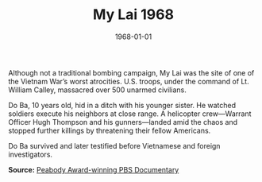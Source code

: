 #+TITLE: My Lai 1968
#+DATE: 1968-01-01
#+HUGO_BASE_DIR: ../../
#+HUGO_SECTION: essays
#+HUGO_TAGS: Civilians
#+HUGO_CATEGORIES: Vietname War
#+EXPORT_FILE_NAME: 11-35-My-Lai-1968.org
#+LOCATION: Vietnam
#+YEAR: 1968


Although not a traditional bombing campaign, My Lai was the site of one of the Vietnam War’s worst atrocities. U.S. troops, under the command of Lt. William Calley, massacred over 500 unarmed civilians. 

Do Ba, 10 years old, hid in a ditch with his younger sister. He watched soldiers execute his neighbors at close range. A helicopter crew—Warrant Officer Hugh Thompson and his gunners—landed amid the chaos and stopped further killings by threatening their fellow Americans.

Do Ba survived and later testified before Vietnamese and foreign investigators.

**Source:** [[https://www.pbs.org/wgbh/americanexperience/films/mylai/][Peabody Award-winning PBS Documentary]]
